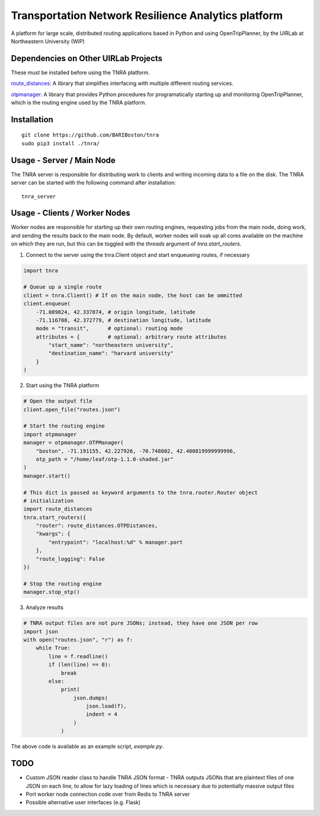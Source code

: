 Transportation Network Resilience Analytics platform
====================================================

A platform for large scale, distributed routing applications based in Python
and using OpenTripPlanner, by the UIRLab at Northeastern University (WIP)

Dependencies on Other UIRLab Projects
-------------------------------------

These must be installed before using the TNRA platform.

`route_distances <https://github.com/ercas/route_distances>`_: A library that
simplifies interfacing with multiple different routing services.

`otpmanager <https://github.com/ercas/otp_manager>`_: A library that provides
Python procedures for programatically starting up and monitoring
OpenTripPlanner, which is the routing engine used by the TNRA platform.

Installation
------------

::

    git clone https://github.com/BARIBoston/tnra
    sudo pip3 install ./tnra/

..

Usage - Server / Main Node
--------------------------

The TNRA server is responsible for distributing work to clients and writing
incoming data to a file on the disk. The TNRA server can be started with the
following command after installation:

::

    tnra_server

..

Usage - Clients / Worker Nodes
------------------------------

Worker nodes are responsible for starting up their own routing engines,
requesting jobs from the main node, doing work, and sending the results back to
the main node. By default, worker nodes will soak up all cores available on the
machine on which they are run, but this can be toggled with the `threads`
argument of `tnra.start_routers`.

1. Connect to the server using the tnra.Client object and start enqueueing
   routes, if necessary

.. code-block:: python

    import tnra

    # Queue up a single route
    client = tnra.Client() # If on the main node, the host can be ommitted
    client.enqueue(
        -71.089824, 42.337874, # origin longitude, latitude
        -71.116708, 42.372779, # destination longitude, latitude
        mode = "transit",      # optional: routing mode
        attributes = {         # optional: arbitrary route attributes
            "start_name": "northeastern university",
            "destination_name": "harvard university"
        }
    )

..

2. Start using the TNRA platform

.. code-block:: python

    # Open the output file
    client.open_file("routes.json")

    # Start the routing engine
    import otpmanager
    manager = otpmanager.OTPManager(
        "boston", -71.191155, 42.227926, -70.748802, 42.400819999999996,
        otp_path = "/home/leaf/otp-1.1.0-shaded.jar"
    )
    manager.start()

    # This dict is passed as keyword arguments to the tnra.router.Router object
    # initialization
    import route_distances
    tnra.start_routers({
        "router": route_distances.OTPDistances,
        "kwargs": {
            "entrypoint": "localhost:%d" % manager.port
        },
        "route_logging": False
    })

    # Stop the routing engine
    manager.stop_otp()

..

3. Analyze results


.. code-block:: python

    # TNRA output files are not pure JSONs; instead, they have one JSON per row
    import json
    with open("routes.json", "r") as f:
        while True:
            line = f.readline()
            if (len(line) == 0):
                break
            else:
                print(
                    json.dumps(
                        json.load(f),
                        indent = 4
                    )
                )

..

The above code is available as an example script, `example.py`.

TODO
----

* Custom JSON reader class to handle TNRA JSON format - TNRA outputs JSONs that
  are plaintext files of one JSON on each line, to allow for lazy loading of
  lines which is necessary due to potentially massive output files
* Port worker node connection code over from Redis to TNRA server
* Possible alternative user interfaces (e.g. Flask)
